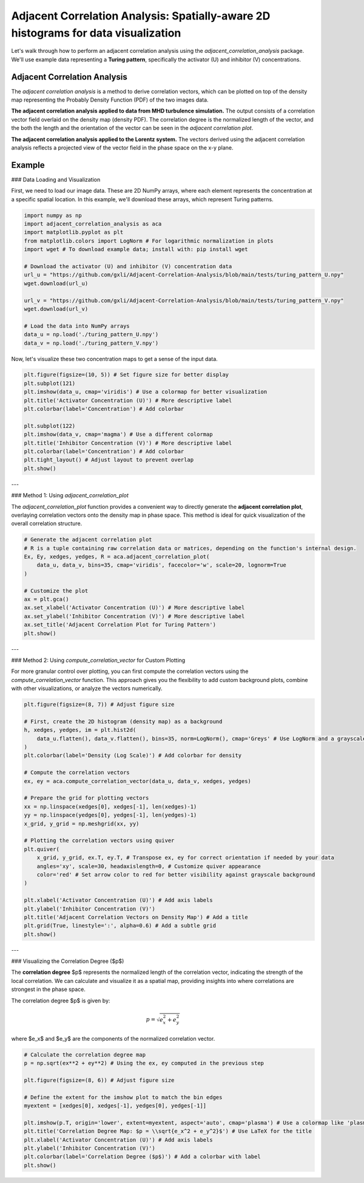.. -*- mode: rst -*-

Adjacent Correlation Analysis: Spatially-aware 2D histograms for data visualization
************************************************************************************

Let's walk through how to perform an adjacent correlation analysis using the `adjacent_correlation_analysis` package. We'll use example data representing a **Turing pattern**, specifically the activator (U) and inhibitor (V) concentrations.



------------------------------
Adjacent Correlation Analysis
------------------------------


The  *adjacent correlation analysis* is a method to derive correlation vectors,  which can be plotted on 
top of the density map representing the Probably Density Function (PDF) of the two images data. 

.. image:: _static/aca_poster.png
   :alt: Example of adjacent correlation analysis
   :align: center
   :width: 500px

**The adjacent correlation analysis applied to data from MHD turbulence simulation.**  The output consists of a correlation vector field overlaid on the density map (density PDF). The correlation degree is the normalized length of the vector, and the both the length and the orientation of the vector can be seen in the *adjacent correlation plot*.



.. image:: _static/pdf_aca_lorentz.png
   :alt: Example of adjacent correlation analysis
   :align: center
   :width: 500px

**The adjacent correlation analysis applied to the Lorentz system.**  The
vectors derived using the adjacent correlation analysis reflects a projected
view of the vector field in the phase space on the x-y plane. 





------------------------------
Example
------------------------------


### Data Loading and Visualization

First, we need to load our image data. These are 2D NumPy arrays, where each element represents the concentration at a specific spatial location. In this example, we'll download these arrays, which represent Turing patterns.

.. code:: ipython3

    import numpy as np
    import adjacent_correlation_analysis as aca
    import matplotlib.pyplot as plt
    from matplotlib.colors import LogNorm # For logarithmic normalization in plots
    import wget # To download example data; install with: pip install wget

    # Download the activator (U) and inhibitor (V) concentration data
    url_u = "https://github.com/gxli/Adjacent-Correlation-Analysis/blob/main/tests/turing_pattern_U.npy"
    wget.download(url_u)

    url_v = "https://github.com/gxli/Adjacent-Correlation-Analysis/blob/main/tests/turing_pattern_V.npy"
    wget.download(url_v)

    # Load the data into NumPy arrays
    data_u = np.load('./turing_pattern_U.npy')
    data_v = np.load('./turing_pattern_V.npy')

Now, let's visualize these two concentration maps to get a sense of the input data.

.. code:: ipython3

    plt.figure(figsize=(10, 5)) # Set figure size for better display
    plt.subplot(121)
    plt.imshow(data_u, cmap='viridis') # Use a colormap for better visualization
    plt.title('Activator Concentration (U)') # More descriptive label
    plt.colorbar(label='Concentration') # Add colorbar
    
    plt.subplot(122)
    plt.imshow(data_v, cmap='magma') # Use a different colormap
    plt.title('Inhibitor Concentration (V)') # More descriptive label
    plt.colorbar(label='Concentration') # Add colorbar
    plt.tight_layout() # Adjust layout to prevent overlap
    plt.show()

.. image:: _static/aca/output_3_1.png

---

### Method 1: Using `adjacent_correlation_plot`

The `adjacent_correlation_plot` function provides a convenient way to directly generate the **adjacent correlation plot**, overlaying correlation vectors onto the density map in phase space. This method is ideal for quick visualization of the overall correlation structure.

.. code:: ipython3

    # Generate the adjacent correlation plot
    # R is a tuple containing raw correlation data or matrices, depending on the function's internal design.
    Ex, Ey, xedges, yedges, R = aca.adjacent_correlation_plot(
        data_u, data_v, bins=35, cmap='viridis', facecolor='w', scale=20, lognorm=True
    )
    
    # Customize the plot
    ax = plt.gca()
    ax.set_xlabel('Activator Concentration (U)') # More descriptive label
    ax.set_ylabel('Inhibitor Concentration (V)') # More descriptive label
    ax.set_title('Adjacent Correlation Plot for Turing Pattern')
    plt.show()

.. image:: _static/aca/output_5_0.png

---

### Method 2: Using `compute_correlation_vector` for Custom Plotting

For more granular control over plotting, you can first compute the correlation vectors using the `compute_correlation_vector` function. This approach gives you the flexibility to add custom background plots, combine with other visualizations, or analyze the vectors numerically.

.. code:: ipython3

    plt.figure(figsize=(8, 7)) # Adjust figure size

    # First, create the 2D histogram (density map) as a background
    h, xedges, yedges, im = plt.hist2d(
        data_u.flatten(), data_v.flatten(), bins=35, norm=LogNorm(), cmap='Greys' # Use LogNorm and a grayscale colormap for background
    )
    plt.colorbar(label='Density (Log Scale)') # Add colorbar for density
    
    # Compute the correlation vectors
    ex, ey = aca.compute_correlation_vector(data_u, data_v, xedges, yedges)
    
    # Prepare the grid for plotting vectors
    xx = np.linspace(xedges[0], xedges[-1], len(xedges)-1)
    yy = np.linspace(yedges[0], yedges[-1], len(yedges)-1)
    x_grid, y_grid = np.meshgrid(xx, yy)
    
    # Plotting the correlation vectors using quiver
    plt.quiver(
        x_grid, y_grid, ex.T, ey.T, # Transpose ex, ey for correct orientation if needed by your data
        angles='xy', scale=30, headaxislength=0, # Customize quiver appearance
        color='red' # Set arrow color to red for better visibility against grayscale background
    )
    
    plt.xlabel('Activator Concentration (U)') # Add axis labels
    plt.ylabel('Inhibitor Concentration (V)')
    plt.title('Adjacent Correlation Vectors on Density Map') # Add a title
    plt.grid(True, linestyle=':', alpha=0.6) # Add a subtle grid
    plt.show()

.. image:: _static/aca/output_7_1.png

---

### Visualizing the Correlation Degree ($p$)

The **correlation degree** $p$ represents the normalized length of the correlation vector, indicating the strength of the local correlation. We can calculate and visualize it as a spatial map, providing insights into where correlations are strongest in the phase space.

The correlation degree $p$ is given by:

.. math::
   p = \sqrt{e_x^2 + e_y^2}


where $e_x$ and $e_y$ are the components of the normalized correlation vector.

.. code:: ipython3

    # Calculate the correlation degree map
    p = np.sqrt(ex**2 + ey**2) # Using the ex, ey computed in the previous step
    
    plt.figure(figsize=(8, 6)) # Adjust figure size
    
    # Define the extent for the imshow plot to match the bin edges
    myextent = [xedges[0], xedges[-1], yedges[0], yedges[-1]]
    
    plt.imshow(p.T, origin='lower', extent=myextent, aspect='auto', cmap='plasma') # Use a colormap like 'plasma'
    plt.title('Correlation Degree Map: $p = \\sqrt{e_x^2 + e_y^2}$') # Use LaTeX for the title
    plt.xlabel('Activator Concentration (U)') # Add axis labels
    plt.ylabel('Inhibitor Concentration (V)')
    plt.colorbar(label='Correlation Degree ($p$)') # Add a colorbar with label
    plt.show()

.. image:: _static/aca/output_9_1.png